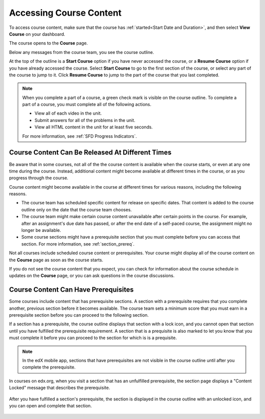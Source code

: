 .. _course_content_availability:

##########################
Accessing Course Content
##########################

To access course content, make sure that the course has :ref:`started<Start
Date and Duration>`, and then select **View Course** on your dashboard.

The course opens to the **Course** page.

Below any messages from the course team, you see the course outline.

.. image:: ../../shared/images/course_nav_outline_startcourse.png
  :width: 600
  :alt: The Course page, showing a welcome message and the course outline in
      the left pane.

At the top of the outline is a **Start Course** option if you have never
accessed the course, or a **Resume Course** option if you have already accessed
the course. Select **Start Course** to go to the first section of the course,
or select any part of the course to jump to it. Click **Resume Course** to jump
to the part of the course that you last completed.

.. note::
  When you complete a part of a course, a green check mark is visible on the
  course outline. To complete a part of a course, you must complete all of the
  following actions.

  * View all of each video in the unit.
  * Submit answers for all of the problems in the unit.
  * View all HTML content in the unit for at least five seconds.

  For more information, see :ref:`SFD Progress Indicators`.

********************************************************
Course Content Can Be Released At Different Times
********************************************************

Be aware that in some courses, not all of the the course content is available
when the course starts, or even at any one time during the course. Instead,
additional content might become available at different times in the course, or
as you progress through the course.

Course content might become available in the course at different times for
various reasons, including the following reasons.

* The course team has scheduled specific content for release on specific
  dates. That content is added to the course outline only on the date
  that the course team chooses.

* The course team might make certain course content unavailable after certain
  points in the course. For example, after an assignment's due date has
  passed, or after the end date of a self-paced course, the assignment might
  no longer be available.

* Some course sections might have a prerequisite section that you must complete
  before you can access that section. For more information, see
  :ref:`section_prereq`.

Not all courses include scheduled course content or prerequisites. Your course
might display all of the course content on the **Course** page as soon as the
course starts.

If you do not see the course content that you expect, you can check for
information about the course schedule in updates on the **Course** page, or
you can ask questions in the course discussions.

.. _section_prereq:

*************************************
Course Content Can Have Prerequisites
*************************************

Some courses include content that has prerequisite sections. A section with a
prerequisite requires that you complete another, previous section before it
becomes available. The course team sets a minimum score that you must earn in
a prerequisite section before you can proceed to the following section.

If a section has a prerequisite, the course outline displays that
section with a lock icon, and you cannot open that section until you have
fulfilled the prerequisite requirement. A section that is a prequisite is also
marked to let you know that you must complete it before you can proceed to the
section for which is is a prequisite.

.. note:: In the edX mobile app, sections that have prerequisites are not
   visible in the course outline until after you complete the prerequisite.

In courses on edx.org, when you visit a section that has an unfulfilled
prerequisite, the section page displays a "Content Locked" message that
describes the prerequisite.

  .. image:: ../../shared/images/lms-locked-section.png
    :width: 600
    :alt: A course section with a prerequisite that has not been fulfilled.

After you have fulfilled a section's prerequisite, the section is displayed in
the course outline with an unlocked icon, and you can open and complete that
section.

  .. image:: ../../shared/images/lms-unlocked-content.png
    :width: 438
    :alt: A course section with a prerequisite that has been fulfilled.


